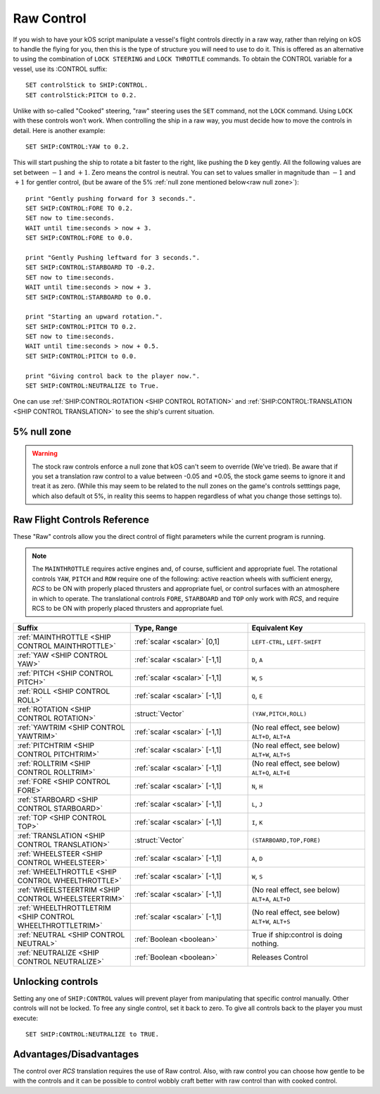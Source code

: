 .. _raw:

Raw Control
===========

If you wish to have your kOS script manipulate a vessel's flight controls directly in a raw way, rather than relying on kOS to handle the flying for you, then this is the type of structure you will need to use to do it. This is offered as an alternative to using the combination of ``LOCK STEERING`` and ``LOCK THROTTLE`` commands. To obtain the CONTROL variable for a vessel, use its :CONTROL suffix::

    SET controlStick to SHIP:CONTROL.
    SET controlStick:PITCH to 0.2.

Unlike with so-called "Cooked" steering, "raw" steering uses the ``SET`` command, not the ``LOCK`` command. Using ``LOCK`` with these controls won't work. When controlling the ship in a raw way, you must decide how to move the controls in detail. Here is another example::

    SET SHIP:CONTROL:YAW to 0.2.

This will start pushing the ship to rotate a bit faster to the right, like pushing the ``D`` key gently. All the following values are set between :math:`-1` and :math:`+1`. Zero means the control is neutral. You can set to values smaller in magnitude than :math:`-1` and :math:`+1` for gentler control, (but be aware of the 5% :ref:`null zone mentioned below<raw null zone>`)::

    print "Gently pushing forward for 3 seconds.".
    SET SHIP:CONTROL:FORE TO 0.2.
    SET now to time:seconds.
    WAIT until time:seconds > now + 3.
    SET SHIP:CONTROL:FORE to 0.0.

    print "Gently Pushing leftward for 3 seconds.".
    SET SHIP:CONTROL:STARBOARD TO -0.2.
    SET now to time:seconds.
    WAIT until time:seconds > now + 3.
    SET SHIP:CONTROL:STARBOARD to 0.0.

    print "Starting an upward rotation.".
    SET SHIP:CONTROL:PITCH TO 0.2.
    SET now to time:seconds.
    WAIT until time:seconds > now + 0.5.
    SET SHIP:CONTROL:PITCH to 0.0.

    print "Giving control back to the player now.".
    SET SHIP:CONTROL:NEUTRALIZE to True.

One can use :ref:`SHIP:CONTROL:ROTATION <SHIP CONTROL ROTATION>` and :ref:`SHIP:CONTROL:TRANSLATION <SHIP CONTROL TRANSLATION>` to see the ship's current situation.

.. _raw null zone:

5% null zone
------------

.. warning::
   The stock raw controls enforce a null zone that kOS can't seem to override
   (We've tried).  Be aware that if you set a translation raw control to a
   value between -0.05 and +0.05, the stock game seems to ignore it and treat
   it as zero.  (While this may seem to be related to the null zones on the
   game's controls setttings page, which also default ot 5%, in reality this
   seems to happen regardless of what you change those settings to).


Raw Flight Controls Reference
-----------------------------

These "Raw" controls allow you the direct control of flight parameters while the current program is running.

.. note::
    The ``MAINTHROTTLE`` requires active engines and, of course,
    sufficient and appropriate fuel. The rotational controls ``YAW``,
    ``PITCH`` and ``ROW`` require one of the following: active reaction
    wheels with sufficient energy, *RCS* to be ON with properly placed
    thrusters and appropriate fuel, or control surfaces with an atmosphere
    in which to operate. The translational controls ``FORE``, ``STARBOARD``
    and ``TOP`` only work with *RCS*, and require RCS to be ON with
    properly placed thrusters and appropriate fuel.


.. list-table::
    :widths: 1 1 1
    :header-rows: 1

    * - Suffix
      - Type, Range
      - Equivalent Key

    * - :ref:`MAINTHROTTLE <SHIP CONTROL MAINTHROTTLE>`
      - :ref:`scalar <scalar>` [0,1]
      - ``LEFT-CTRL``, ``LEFT-SHIFT``

    * - :ref:`YAW <SHIP CONTROL YAW>`
      - :ref:`scalar <scalar>` [-1,1]
      - ``D``, ``A``
    * - :ref:`PITCH <SHIP CONTROL PITCH>`
      - :ref:`scalar <scalar>` [-1,1]
      - ``W``, ``S``
    * - :ref:`ROLL <SHIP CONTROL ROLL>`
      - :ref:`scalar <scalar>` [-1,1]
      - ``Q``, ``E``
    * - :ref:`ROTATION <SHIP CONTROL ROTATION>`
      - :struct:`Vector`
      - ``(YAW,PITCH,ROLL)``

    * - :ref:`YAWTRIM <SHIP CONTROL YAWTRIM>`
      - :ref:`scalar <scalar>` [-1,1]
      - (No real effect, see below) ``ALT+D``, ``ALT+A``
    * - :ref:`PITCHTRIM <SHIP CONTROL PITCHTRIM>`
      - :ref:`scalar <scalar>` [-1,1]
      - (No real effect, see below) ``ALT+W``, ``ALT+S``
    * - :ref:`ROLLTRIM <SHIP CONTROL ROLLTRIM>`
      - :ref:`scalar <scalar>` [-1,1]
      - (No real effect, see below) ``ALT+Q``, ``ALT+E``

    * - :ref:`FORE <SHIP CONTROL FORE>`
      - :ref:`scalar <scalar>` [-1,1]
      - ``N``, ``H``
    * - :ref:`STARBOARD <SHIP CONTROL STARBOARD>`
      - :ref:`scalar <scalar>` [-1,1]
      - ``L``, ``J``
    * - :ref:`TOP <SHIP CONTROL TOP>`
      - :ref:`scalar <scalar>` [-1,1]
      - ``I``, ``K``
    * - :ref:`TRANSLATION <SHIP CONTROL TRANSLATION>`
      - :struct:`Vector`
      - ``(STARBOARD,TOP,FORE)``

    * - :ref:`WHEELSTEER <SHIP CONTROL WHEELSTEER>`
      - :ref:`scalar <scalar>` [-1,1]
      - ``A``, ``D``
    * - :ref:`WHEELTHROTTLE <SHIP CONTROL WHEELTHROTTLE>`
      - :ref:`scalar <scalar>` [-1,1]
      - ``W``, ``S``

    * - :ref:`WHEELSTEERTRIM <SHIP CONTROL WHEELSTEERTRIM>`
      - :ref:`scalar <scalar>` [-1,1]
      - (No real effect, see below) ``ALT+A``, ``ALT+D``
    * - :ref:`WHEELTHROTTLETRIM <SHIP CONTROL WHEELTHROTTLETRIM>`
      - :ref:`scalar <scalar>` [-1,1]
      - (No real effect, see below) ``ALT+W``, ``ALT+S``

    * - :ref:`NEUTRAL <SHIP CONTROL NEUTRAL>`
      - :ref:`Boolean <boolean>`
      - True if ship:control is doing nothing.

    * - :ref:`NEUTRALIZE <SHIP CONTROL NEUTRALIZE>`
      - :ref:`Boolean <boolean>`
      - Releases Control




.. _SHIP CONTROL MAINTHROTTLE:
.. object:: SHIP:CONTROL:MAINTHROTTLE

    Set between 0 and 1 much like the cooked flying ``LOCK THROTTLE`` command.

.. _SHIP CONTROL YAW:
.. object:: SHIP:CONTROL:YAW

    This is the rotation about the "up" vector as the pilot faces forward. Essentially left :math:`(-1)` or right :math:`(+1)`.

.. _SHIP CONTROL PITCH:
.. object:: SHIP:CONTROL:PITCH

    Rotation about the starboard vector up :math:`(+1)` or down :math:`(-1)`.

.. _SHIP CONTROL ROLL:
.. object:: SHIP:CONTROL:ROLL

    Rotation about the longitudinal axis of the ship left-wing-down :math:`(-1)` or left-wing-up :math:`(+1)`.

.. _SHIP CONTROL ROTATION:
.. object:: SHIP:CONTROL:ROTATION

    This is a :struct:`Vector` object containing ``(YAW, PITCH, ROLL)`` in that order.



.. _SHIP CONTROL YAWTRIM:
.. object:: SHIP:CONTROL:YAWTRIM

    *This has no real effect and is just here for completeness.*

    IF you *really* want to control TRIM, use ``SHIP:CONTROL:PILOTYAWTRIM``
    from the suffixes in the :ref:`Pilot control section <pilot>` instead.

    The reason why this trim does nothing and you have to use the pilot
    trim instead is because KSP only looks at the trim when its part of
    the *pilot's* own control structure, not an autpilot's control structure.

    *Warning*:
    Setting this value can cause :ref:`:NEUTRAL <SHIP CONTROL NEUTRAL>` to
    return false negatives by confusing the system about where the "at
    rest" point of the controls are.

.. _SHIP CONTROL PITCHTRIM:
.. object:: SHIP:CONTROL:PITCHTRIM

    *This has no real effect and is just here for completeness.*

    IF you *really* want to control TRIM, use ``SHIP:CONTROL:PILOTPITCHTRIM``
    from the suffixes in the :ref:`Pilot control section <pilot>` instead.

    The reason why this trim does nothing and you have to use the pilot
    trim instead is because KSP only looks at the trim when its part of
    the *pilot's* own control structure, not an autpilot's control structure.

    *Warning*:
    Setting this value can cause :ref:`NEUTRAL <SHIP CONTROL NEUTRAL>` to
    return false negatives by confusing the system about where the "at
    rest" point of the controls are.

.. _SHIP CONTROL ROLLTRIM:
.. object:: SHIP:CONTROL:ROLLTRIM

    *This has no real effect and is just here for completeness.*

    IF you *really* want to control TRIM, use ``SHIP:CONTROL:PILOTROLLTRIM``
    from the suffixes in the :ref:`Pilot control section <pilot>` instead.

    The reason why this trim does nothing here is because KSP only looks at the
    trim when its part of the *pilot's* own control structure, not an
    autpilot's control structure.

    *Warning*:
    Setting this value can cause :ref:`NEUTRAL <SHIP CONTROL NEUTRAL>` to
    return false negatives by confusing the system about where the "at
    rest" point of the controls are.

.. _SHIP CONTROL FORE:
.. object:: SHIP:CONTROL:FORE

    Controls the translation of the ship forward :math:`(+1)` or backward :math:`(-1)`.
    Note that this control has a :ref:`game-enforced 5% null zone <raw null zone>` that
    kOS doesn't seem to be able to change.

.. _SHIP CONTROL STARBOARD:
.. object:: SHIP:CONTROL:STARBOARD

    Controls the translation of the ship to the right :math:`(+1)` or left :math:`(-1)` from the pilot's perspective.
    Note that this control has a :ref:`game-enforced 5% null zone <raw null zone>` that
    kOS doesn't seem to be able to change.

.. _SHIP CONTROL TOP:
.. object:: SHIP:CONTROL:TOP

    Controls the translation of the ship up :math:`(+1)` or down :math:`(-1)` from the pilot's perspective.
    Note that this control has a :ref:`game-enforced 5% null zone <raw null zone>` that
    kOS doesn't seem to be able to change.

.. _SHIP CONTROL TRANSLATION:
.. object:: SHIP:CONTROL:TRANSLATION

    Controls the translation as a :struct:`Vector` ``(STARBOARD, TOP, FORE)``.
    Note that each axis of this this control vector has a
    :ref:`game-enforced 5% null zone <raw null zone>` that kOS doesn't seem to be
    able to change.

.. _SHIP CONTROL WHEELSTEER:
.. object:: SHIP:CONTROL:WHEELSTEER

    Turns the wheels left :math:`(-1)` or right :math:`(+1)`.

.. _SHIP CONTROL WHEELTHROTTLE:
.. object:: SHIP:CONTROL:WHEELTHROTTLE

    Controls the wheels to move the ship forward :math:`(+1)` or backward :math:`(-1)` while on the ground.

.. _SHIP CONTROL WHEELSTEERTRIM:
.. object:: SHIP:CONTROL:WHEELSTEERTRIM

    *This has no real effect and is just here for completeness.*

    IF you *really* want to control TRIM, use ``SHIP:CONTROL:PILOTYAWTRIM``
    from the suffixes in the :ref:`Pilot control section <pilot>` instead.

    The reason why this trim does nothing here is because KSP only looks at the
    trim when its part of the *pilot's* own control structure, not an
    autpilot's control structure.

    *Warning*:
    Setting this value can cause :ref:`NEUTRAL <SHIP CONTROL NEUTRAL>` to
    return false negatives by confusing the system about where the "at
    rest" point of the controls are.

.. _SHIP CONTROL WHEELTHROTTLETRIM:
.. object:: SHIP:CONTROL:WHEELTHROTTLETRIM

    *This has no real effect and is just here for completeness.*

    IF you *really* want to control TRIM, use ``SHIP:CONTROL:PILOTYAWTRIM``
    from the suffixes in the :ref:`Pilot control section <pilot>` instead.

    The reason why this trim does nothing here is because KSP only looks at the
    trim when its part of the *pilot's* own control structure, not an
    autpilot's control structure.

    *Warning*:
    Setting this value can cause :ref:`NEUTRAL <SHIP CONTROL NEUTRAL>` to
    return false negatives by confusing the system about where the "at
    rest" point of the controls are.

.. _SHIP CONTROL NEUTRAL:
.. _SHIP CONTROL NEUTRALIZE:
.. object:: SHIP:CONTROL:NEUTRAL
.. object:: SHIP:CONTROL:NEUTRALIZE

    These used to be two suffixes but they are now synonyms who's meaning
    changes depending on if you set or get them.

    *Getting*:

    ``if (SHIP:CONTROL:NEUTRAL)`` is true when the raw controls are at rest.

    *Setting*:

    ``set SHIP:CONTROL:NEUTRALIZE TO TRUE.`` causes the raw controls to let go.
    Setting it to false has no effect.

    *Warnings*:

    Although it has no effect, setting a raw control TRIM value CAN cause
    ``NEUTRAL`` to return false when the control is at rest.  For example,
    if you do ``SET SHIP:CONTROL:YAWTRIM to 0.1.` then when the controls
    are at rest, ``SHIP:CONTROL:NEUTRAL`` will return false because the yaw
    position of 0 is differing from its trim position of 0.1.

    The two terms ``NEUTRAL`` and ``NEUTRALIZE`` are synonyms.  (They used to
    be two separate suffixes, one for getting and one for setting, but
    that made no sense so they were combined but both spellings were
    retained for backward compantiblity with old scripts.)


Unlocking controls
------------------

Setting any one of ``SHIP:CONTROL`` values will prevent player from manipulating that specific control manually. Other controls will not be locked.
To free any single control, set it back to zero. To give all controls back to the player you must execute::

    SET SHIP:CONTROL:NEUTRALIZE to TRUE.


Advantages/Disadvantages
------------------------

The control over *RCS* translation requires the use of Raw control. Also, with raw control you can choose how gentle to be with the controls and it can be possible to control wobbly craft better with raw control than with cooked control.





